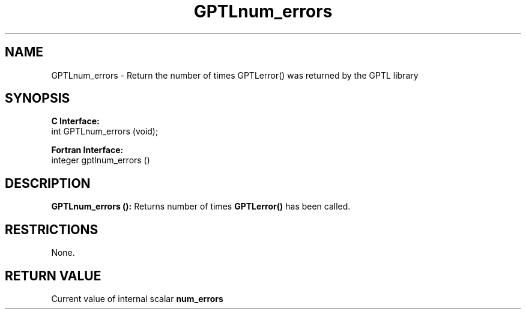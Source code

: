 .\" $Id$
.TH GPTLnum_errors 3 "January, 2014" "GPTL"

.SH NAME
GPTLnum_errors \- Return the number of times GPTLerror() was returned by the GPTL library

.SH SYNOPSIS
.B C Interface:
.nf
int GPTLnum_errors (void);
.fi

.B Fortran Interface:
.nf
integer gptlnum_errors ()
.fi

.SH DESCRIPTION
.B GPTLnum_errors ():
Returns number of times 
.B GPTLerror() 
has been called.

.SH RESTRICTIONS
None.

.SH RETURN VALUE
Current value of internal scalar 
.B num_errors
.
